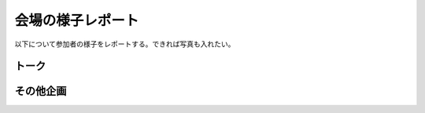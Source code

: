 ==================
会場の様子レポート
==================

以下について参加者の様子をレポートする。できれば写真も入れたい。

トーク
------

その他企画
----------

